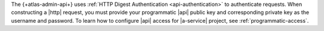 The {+atlas-admin-api+} uses :ref:`HTTP Digest Authentication 
<api-authentication>` to authenticate requests. When constructing 
a |http| request, you must provide your programmatic |api| public key 
and corresponding private key as the username and password. To learn 
how to configure |api| access for |a-service| project, see 
:ref:`programmatic-access`.
